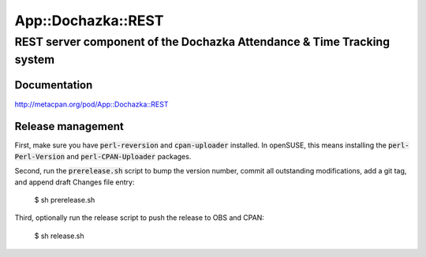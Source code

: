 ===================
App::Dochazka::REST
===================
-----------------------------------------------------------------------
REST server component of the Dochazka Attendance & Time Tracking system
-----------------------------------------------------------------------

Documentation 
=============

http://metacpan.org/pod/App::Dochazka::REST

Release management
==================

First, make sure you have :code:`perl-reversion` and :code:`cpan-uploader`
installed. In openSUSE, this means installing the :code:`perl-Perl-Version`
and :code:`perl-CPAN-Uploader` packages.

Second, run the :code:`prerelease.sh` script to bump the version number,
commit all outstanding modifications, add a git tag, and append draft
Changes file entry:

    $ sh prerelease.sh

Third, optionally run the release script to push the release to OBS 
and CPAN:

    $ sh release.sh

